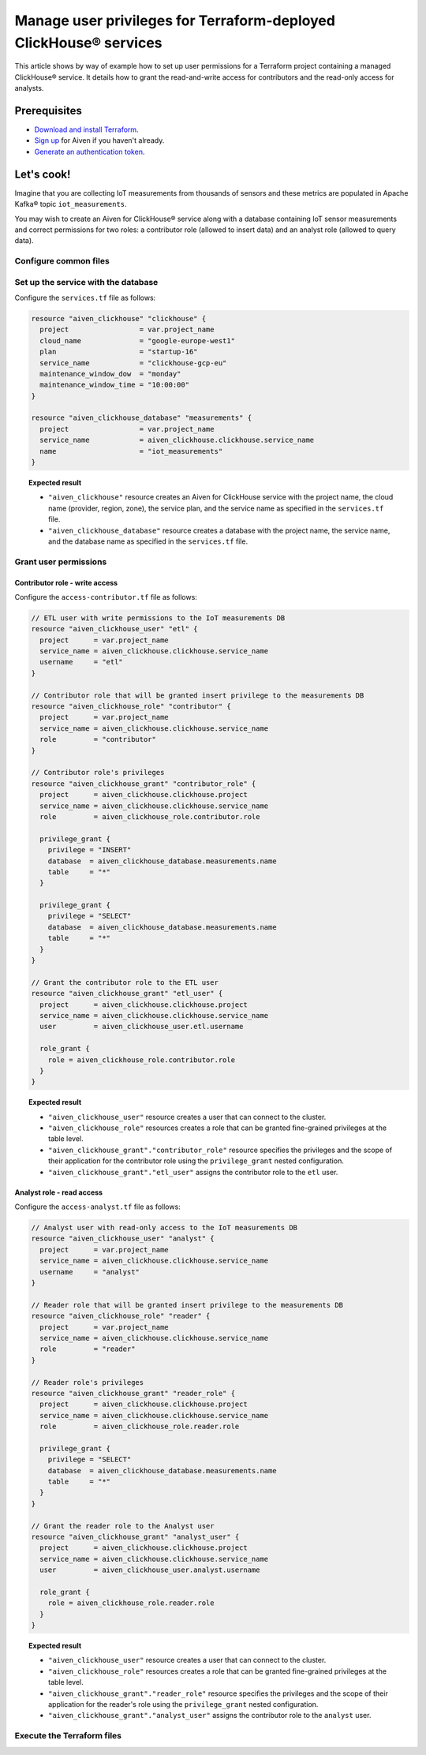 Manage user privileges for Terraform-deployed ClickHouse® services
==================================================================

This article shows by way of example how to set up user permissions for a Terraform project containing a managed ClickHouse® service. It details how to grant the read-and-write access for contributors and the read-only access for analysts.

Prerequisites
-------------

* `Download and install Terraform <https://www.terraform.io/downloads>`_.
* `Sign up <https://console.aiven.io/signup?utm_source=github&utm_medium=organic&utm_campaign=devportal&utm_content=repo>`_ for Aiven if you haven't already.
* `Generate an authentication token <https://docs.aiven.io/docs/platform/howto/create_authentication_token.html>`_.

.. seealso::

    For information on what types of access you can grant to your project, see `Project members and roles <https://docs.aiven.io/docs/platform/concepts/projects_accounts_access.html#project-members-and-roles>`_.

Let's cook!
-----------

Imagine that you are collecting IoT measurements from thousands of sensors and these metrics are populated in Apache Kafka® topic ``iot_measurements``.

You may wish to create an Aiven for ClickHouse® service along with a database containing IoT sensor measurements and
correct permissions for two roles: a contributor role (allowed to insert data) and an analyst role (allowed to query data).

Configure common files
''''''''''''''''''''''

.. dropdown:: Expand to check out the relevant common files needed for this recipe.

  Navigate to a new folder and add the following files:

  1. ``provider.tf`` file

    .. code:: terraform

       terraform {
	 required_providers {
	   aiven = {
	     source  = "aiven/aiven"
	     version = ">= 3.8"
	   }
	 }
       }

       provider "aiven" {
	 api_token = var.aiven_api_token
       }

  .. tip::
    
    You can set environment variable ``AIVEN_TOKEN`` for the ``api_token`` property so that you don't need to pass the ``-var-file`` flag when executing Terraform commands.

  2. ``variables.tf`` file

  Use it for defining the variables to avoid including sensitive information in source control. The ``variables.tf`` file defines the API token, the project name to use, and the prefix for the service name:

    .. code:: terraform

       variable "aiven_api_token" {
	 description = "Aiven console API token"
	 type        = string
       }

       variable "project_name" {
	 description = "Aiven console project name"
	 type        = string
       }

  3. ``*.tfvars`` file

  Use it to indicate the actual values of variables so that they can be passed (with the ``-var-file=`` flag) to Terraform during runtime and excluded later on. Configure the ``var-values.tfvars`` file as follows:

    .. code:: terraform

       aiven_api_token     = "<YOUR-AIVEN-AUTHENTICATION-TOKEN-GOES-HERE>"
       project_name        = "<YOUR-AIVEN-CONSOLE-PROJECT-NAME-GOES-HERE>"

Set up the service with the database
''''''''''''''''''''''''''''''''''''

Configure the ``services.tf`` file as follows:

.. code:: terraform

  resource "aiven_clickhouse" "clickhouse" {
    project                 = var.project_name
    cloud_name              = "google-europe-west1"
    plan                    = "startup-16"
    service_name            = "clickhouse-gcp-eu"
    maintenance_window_dow  = "monday"
    maintenance_window_time = "10:00:00"
  }

  resource "aiven_clickhouse_database" "measurements" {
    project                 = var.project_name
    service_name            = aiven_clickhouse.clickhouse.service_name
    name                    = "iot_measurements"
  }

.. topic:: Expected result

  * ``"aiven_clickhouse"`` resource creates an Aiven for ClickHouse service with the project name, the cloud name (provider, region, zone), the service plan, and the service name as specified in the ``services.tf`` file.
  * ``"aiven_clickhouse_database"`` resource creates a database with the project name, the service name, and the database name as specified in the ``services.tf`` file.

Grant user permissions
''''''''''''''''''''''

Contributor role - write access
~~~~~~~~~~~~~~~~~~~~~~~~~~~~~~~

Configure the ``access-contributor.tf`` file as follows:

.. code-block:: terraform

  // ETL user with write permissions to the IoT measurements DB
  resource "aiven_clickhouse_user" "etl" {
    project      = var.project_name
    service_name = aiven_clickhouse.clickhouse.service_name
    username     = "etl"
  }

  // Contributor role that will be granted insert privilege to the measurements DB
  resource "aiven_clickhouse_role" "contributor" {
    project      = var.project_name
    service_name = aiven_clickhouse.clickhouse.service_name
    role         = "contributor"
  }

  // Contributor role's privileges
  resource "aiven_clickhouse_grant" "contributor_role" {
    project      = aiven_clickhouse.clickhouse.project
    service_name = aiven_clickhouse.clickhouse.service_name
    role         = aiven_clickhouse_role.contributor.role

    privilege_grant {
      privilege = "INSERT"
      database  = aiven_clickhouse_database.measurements.name
      table     = "*"
    }

    privilege_grant {
      privilege = "SELECT"
      database  = aiven_clickhouse_database.measurements.name
      table     = "*"
    }
  }

  // Grant the contributor role to the ETL user
  resource "aiven_clickhouse_grant" "etl_user" {
    project      = aiven_clickhouse.clickhouse.project
    service_name = aiven_clickhouse.clickhouse.service_name
    user         = aiven_clickhouse_user.etl.username

    role_grant {
      role = aiven_clickhouse_role.contributor.role
    }
  }

.. topic:: Expected result

  * ``"aiven_clickhouse_user"`` resource creates a user that can connect to the cluster.
  * ``"aiven_clickhouse_role"`` resources creates a role that can be granted fine-grained privileges at the table level.
  * ``"aiven_clickhouse_grant"."contributor_role"`` resource specifies the privileges and the scope of their application for the contributor role using the ``privilege_grant`` nested configuration.
  * ``"aiven_clickhouse_grant"."etl_user"`` assigns the contributor role to the ``etl`` user.

Analyst role - read access
~~~~~~~~~~~~~~~~~~~~~~~~~~

Configure the ``access-analyst.tf`` file as follows:

.. code-block:: terraform

  // Analyst user with read-only access to the IoT measurements DB
  resource "aiven_clickhouse_user" "analyst" {
    project      = var.project_name
    service_name = aiven_clickhouse.clickhouse.service_name
    username     = "analyst"
  }

  // Reader role that will be granted insert privilege to the measurements DB
  resource "aiven_clickhouse_role" "reader" {
    project      = var.project_name
    service_name = aiven_clickhouse.clickhouse.service_name
    role         = "reader"
  }

  // Reader role's privileges
  resource "aiven_clickhouse_grant" "reader_role" {
    project      = aiven_clickhouse.clickhouse.project
    service_name = aiven_clickhouse.clickhouse.service_name
    role         = aiven_clickhouse_role.reader.role

    privilege_grant {
      privilege = "SELECT"
      database  = aiven_clickhouse_database.measurements.name
      table     = "*"
    }
  }

  // Grant the reader role to the Analyst user
  resource "aiven_clickhouse_grant" "analyst_user" {
    project      = aiven_clickhouse.clickhouse.project
    service_name = aiven_clickhouse.clickhouse.service_name
    user         = aiven_clickhouse_user.analyst.username

    role_grant {
      role = aiven_clickhouse_role.reader.role
    }
  }

.. topic:: Expected result

  * ``"aiven_clickhouse_user"`` resource creates a user that can connect to the cluster.
  * ``"aiven_clickhouse_role"`` resources creates a role that can be granted fine-grained privileges at the table level.
  * ``"aiven_clickhouse_grant"."reader_role"`` resource specifies the privileges and the scope of their application for the reader's role using the ``privilege_grant`` nested configuration.
  * ``"aiven_clickhouse_grant"."analyst_user"`` assigns the contributor role to the ``analyst`` user.

Execute the Terraform files
'''''''''''''''''''''''''''

.. dropdown:: Expand to check out how to execute the Terraform files.

  1. Run the following command:

    .. code:: shell

       terraform init

  The ``init`` command performs initialization operations to prepare the working directory for use with Terraform. For this recipe, ``init`` automatically finds, downloads, and installs the necessary Aiven Terraform Provider plugins.

  2. Run the following command:

    .. code:: bash

       terraform plan -var-file=var-values.tfvars

  The ``plan`` command creates an execution plan and shows the resources to be created (or modified). This command doesn't actually create any resources but gives you a heads-up on what's going to happen.

  3. If the output of ``terraform plan`` looks as expected, run the following command:

    .. code:: bash

       terraform apply -var-file=var-values.tfvars

  The ``terraform apply`` command creates (or modifies) your infrastructure resources.
